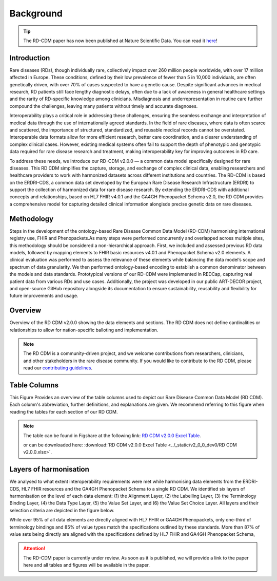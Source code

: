 .. _background_file:

Background
=================

.. tip::
    The RD-CDM paper has now been published at Nature Scientific Data. You can 
    read it `here <https://www.nature.com/articles/s41597-025-04558-z>`_!


Introduction
------------

Rare diseases (RDs), though individually rare, collectively impact over 260 
million people worldwide, with over 17 million affected in Europe. These
conditions, defined by their low prevalence of fewer than 5 in 10,000 
individuals, are often genetically driven, with over 70% of cases suspected to 
have a genetic cause. Despite significant advances in medical research, 
RD patients still face lengthy diagnostic delays, often due to a lack of 
awareness in general healthcare settings and the rarity of RD-specific knowledge
among clinicians. Misdiagnosis and underrepresentation in routine care further 
compound the challenges, leaving many patients without timely and accurate 
diagnoses.

Interoperability plays a critical role in addressing these challenges, 
ensuring the seamless exchange and interpretation of medical data through the 
use of internationally agreed standards. In the field of rare diseases, where 
data is often scarce and scattered, the importance of structured, standardized, 
and reusable medical records cannot be overstated. Interoperable data formats 
allow for more efficient research, better care coordination, and a clearer 
understanding of complex clinical cases. However, existing medical systems often
fail to support the depth of phenotypic and genotypic data required for rare 
disease research and treatment, making interoperability key for improving 
outcomes in RD care.

To address these needs, we introduce our RD-CDM v2.0.0 — a common data model 
specifically designed for rare diseases. This RD CDM simplifies the capture, 
storage, and exchange of complex clinical data, enabling researchers and 
healthcare providers to work with harmonized datasets across different 
institutions and countries. The RD-CDM is based on the ERDRI-CDS,
a common data set developed by the European Rare Disease Research
Infrastructure (ERDRI) to support the collection of harmonized data for rare
disease research. By extending the ERDRI-CDS with additional concepts and
relationships, based on HL7 FHIR v4.0.1 and the GA4GH Phenopacket Schema v2.0,
the RD CDM provides a comprehensive model for capturing detailed clinical
information alongisde precise genetic data on rare diseases.

Methodology
-------------

.. image:: ../_static/v2_0_0_dev0/figure5_rd_cdm.jpeg
   :alt: RD CDM Diagram
   :width: 1400px

Steps in the development of the ontology-based Rare Disease Common Data Model 
(RD-CDM) harmonising international registry use, FHIR and Phenopackets.As many 
steps were performed concurrently and overlapped across multiple sites, this 
methodology should be considered a non-hierarchical approach. First, we included
and assessed previous RD data models, followed by mapping elements to FHIR 
basic resources v4.0.1 and Phenopacket Schema v2.0 elements. A clinical 
evaluation was performed to assess the relevance of these elements while 
balancing the data model’s scope and spectrum of data granularity. We then 
performed ontology-based encoding to establish a common denominator between the 
models and data standards. Prototypical versions of our RD-CDM were implemented 
in REDCap, capturing real patient data from various RDs and use cases. 
Additionally, the project was developed in our public ART-DECOR project, and 
open-source GitHub repository alongside its documentation to ensure 
sustainability, reusability and flexibility for future improvements and usage.


Overview
---------------

.. image:: ../_static/v2_0_0_dev0/figure1_rd_cdm.jpeg
   :alt: RD CDM Diagram
   :width: 1400px

Overview of the RD CDM v2.0.0 showing the data elements and sections. The RD CDM
does not define cardinalities or relationships to allow for nation-specific 
balloting and implementation.

.. note::
    The RD CDM is a community-driven project, and we welcome contributions from
    researchers, clinicians, and other stakeholders in the rare disease community.
    If you would like to contribute to the RD CDM, please read our `contributing
    guidelines <https://rd-cdm.readthedocs.io/en/latest/contributing.html>`_.


Table Columns
--------------------

.. image:: ../_static/v2_0_0_dev0/figure2_rd_cdm.jpeg
   :alt: RD CDM Table Columns
   :width: 600px

This Figure Provides an overview of the table columns used to depict our Rare 
Disease Common Data Model (RD CDM). Each column's abbreviation, further 
definitions, and explanations are given. We recommend referring to this figure 
when reading the tables for each section of our RD CDM. 

.. note:: 
    The table can be found in Figshare at the following link:
    `RD CDM v2.0.0 Excel Table <https://figshare.com/articles/dataset/_b_Common_Data_Model_for_Rare_Diseases_b_based_on_the_ERDRI-CDS_HL7_FHIR_and_the_GA4GH_Phenopackets_Schema_v2_0_/26509150>`_.

    or can be downloaded here: 
    :download:`RD CDM v2.0.0 Excel Table <../_static/v2_0_0_dev0/RD CDM v2.0.0.xlsx>`. 


Layers of harmonisation
------------------------------

.. image:: ../_static/v2_0_0_dev0/figure4_rd_cdm.jpeg
   :alt: RD CDM Layers of Harmonisation
   :width: 600px

We analysed to what extent interoperability requirements were met 
while harmonising data elements from the ERDRI-CDS, HL7 FHIR resources and 
the GA4GH Phenopacket Schema to a single RD CDM. We identified six layers of 
harmonisation on the level of each data element: (1) the Alignment Layer, 
(2) the Labelling Layer, (3) the Terminology Binding Layer, (4) the Data 
Type Layer, (5) the Value Set Layer, and (6) the Value Set Choice Layer. All 
layers and their selection criteria are depicted in the figure below. 

While over 95% of all data elements are directly aligned with HL7 FHIR or GA4GH 
Phenopackets, only one-third of terminology bindings and 85% of value types 
match the specifications outlined by these standards. More than 87% of value 
sets being directly are aligned with the specifications defined by
HL7 FHIR and GA4GH Phenopacket Schema, 

.. attention::
    The RD-CDM paper is currently under review. As soon as it is published, we
    will provide a link to the paper here and all tables and figures will be
    available in the paper.

